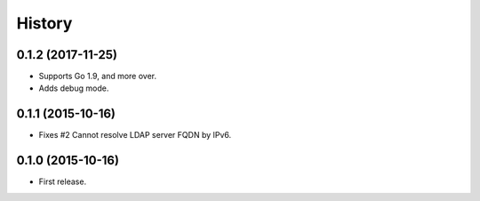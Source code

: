History
-------

0.1.2 (2017-11-25)
~~~~~~~~~~~~~~~~~~

* Supports Go 1.9, and more over.
* Adds debug mode.

0.1.1 (2015-10-16)
~~~~~~~~~~~~~~~~~~

* Fixes #2 Cannot resolve LDAP server FQDN by IPv6.

0.1.0 (2015-10-16)
~~~~~~~~~~~~~~~~~~

* First release.


